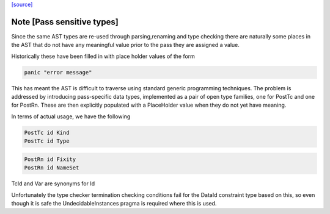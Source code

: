 `[source] <https://gitlab.haskell.org/ghc/ghc/tree/master/compiler/hsSyn/PlaceHolder.hs>`_

Note [Pass sensitive types]
~~~~~~~~~~~~~~~~~~~~~~~~~~~~
Since the same AST types are re-used through parsing,renaming and type
checking there are naturally some places in the AST that do not have
any meaningful value prior to the pass they are assigned a value.

Historically these have been filled in with place holder values of the form

.. code-block:: haskell

  panic "error message"

This has meant the AST is difficult to traverse using standard generic
programming techniques. The problem is addressed by introducing
pass-specific data types, implemented as a pair of open type families,
one for PostTc and one for PostRn. These are then explicitly populated
with a PlaceHolder value when they do not yet have meaning.

In terms of actual usage, we have the following

.. code-block:: haskell

  PostTc id Kind
  PostTc id Type

.. code-block:: haskell

  PostRn id Fixity
  PostRn id NameSet

TcId and Var are synonyms for Id

Unfortunately the type checker termination checking conditions fail for the
DataId constraint type based on this, so even though it is safe the
UndecidableInstances pragma is required where this is used.

